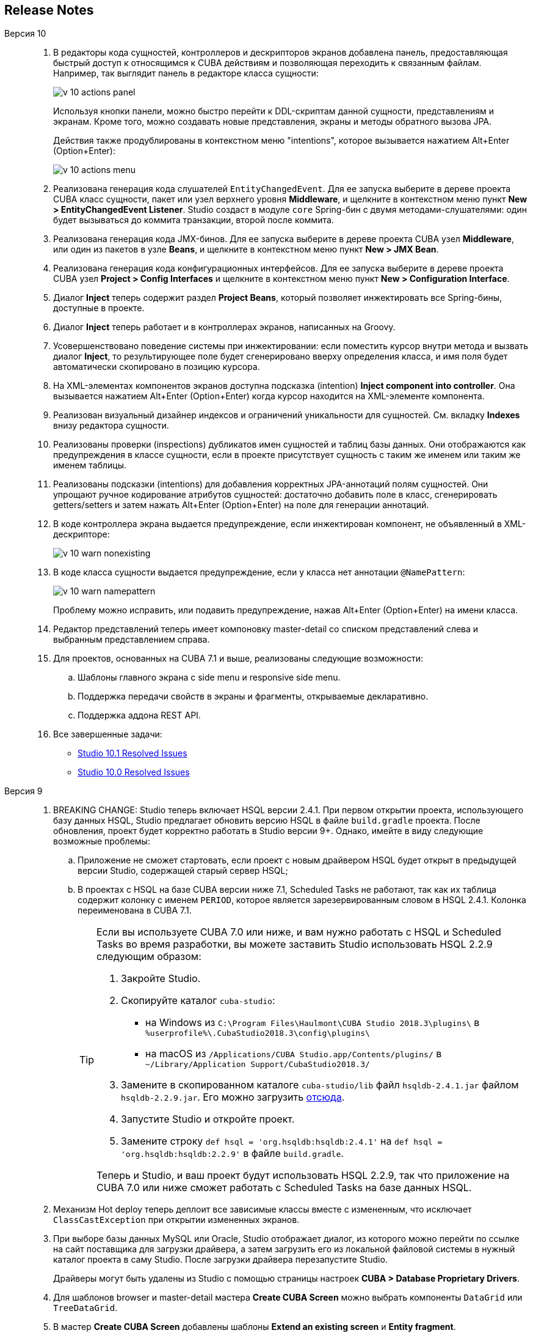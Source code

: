 :sourcesdir: ../../source

[[release_notes]]
== Release Notes

Версия 10::
+
--
. В редакторы кода сущностей, контроллеров и дескрипторов экранов добавлена панель, предоставляющая быстрый доступ к относящимся к CUBA действиям и позволяющая переходить к связанным файлам. Например, так выглядит панель в редакторе класса сущности:
+
image::release_notes/v-10-actions-panel.png[align="center"]
+
Используя кнопки панели, можно быстро перейти к DDL-скриптам данной сущности, представлениям и экранам. Кроме того, можно создавать новые представления, экраны и методы обратного вызова JPA.
+
Действия также продублированы в контекстном меню "intentions", которое вызывается нажатием Alt+Enter (Option+Enter):
+
image::release_notes/v-10-actions-menu.png[align="center"]

. Реализована генерация кода слушателей `EntityChangedEvent`. Для ее запуска выберите в дереве проекта CUBA класс сущности, пакет или узел верхнего уровня *Middleware*, и щелкните в контекстном меню пункт *New > EntityChangedEvent Listener*. Studio создаст в модуле `core` Spring-бин с двумя методами-слушателями: один будет вызываться до коммита транзакции, второй после коммита.

. Реализована генерация кода JMX-бинов. Для ее запуска выберите в дереве проекта CUBA узел *Middleware*, или один из пакетов в узле *Beans*, и щелкните в контекстном меню пункт *New > JMX Bean*.

. Реализована генерация кода конфигурационных интерфейсов. Для ее запуска выберите в дереве проекта CUBA узел *Project > Config Interfaces* и щелкните в контекстном меню пункт *New > Configuration Interface*.

. Диалог *Inject* теперь содержит раздел *Project Beans*, который позволяет инжектировать все Spring-бины, доступные в проекте.

. Диалог *Inject* теперь работает и в контроллерах экранов, написанных на Groovy.

. Усовершенствовано поведение системы при инжектировании: если поместить курсор внутри метода и вызвать диалог *Inject*, то результирующее поле будет сгенерировано вверху определения класса, и имя поля будет автоматически скопировано в позицию курсора.

. На XML-элементах компонентов экранов доступна подсказка (intention) *Inject component into controller*. Она вызывается нажатием Alt+Enter (Option+Enter) когда курсор находится на XML-элементе компонента.

. Реализован визуальный дизайнер индексов и ограничений уникальности для сущностей. См. вкладку *Indexes* внизу редактора сущности.

. Реализованы проверки (inspections) дубликатов имен сущностей и таблиц базы данных. Они отображаются как предупреждения в классе сущности, если в проекте присутствует сущность с таким же именем или таким же именем таблицы.

. Реализованы подсказки (intentions) для добавления корректных JPA-аннотаций полям сущностей. Они упрощают ручное кодирование атрибутов сущностей: достаточно добавить поле в класс, сгенерировать getters/setters и затем нажать Alt+Enter (Option+Enter) на поле для генерации аннотаций.

. В коде контроллера экрана выдается предупреждение, если инжектирован компонент, не объявленный в XML-дескрипторе:
+
image::release_notes/v-10-warn-nonexisting.png[align="center"]

. В коде класса сущности выдается предупреждение, если у класса нет аннотации `@NamePattern`:
+
image::release_notes/v-10-warn-namepattern.png[align="center"]
+
Проблему можно исправить, или подавить предупреждение, нажав Alt+Enter (Option+Enter) на имени класса.

. Редактор представлений теперь имеет компоновку master-detail со списком представлений слева и выбранным представлением справа.

. Для проектов, основанных на CUBA 7.1 и выше, реализованы следующие возможности:
.. Шаблоны главного экрана с side menu и responsive side menu.
.. Поддержка передачи свойств в экраны и фрагменты, открываемые декларативно.
.. Поддержка аддона REST API.

. Все завершенные задачи:

** pass:macros[https://youtrack.cuba-platform.com/issues/STUDIO?q=Fixed%20in%20builds:%2010.1[Studio 10.1 Resolved Issues\]]

** pass:macros[https://youtrack.cuba-platform.com/issues/STUDIO?q=Fixed%20in%20builds:%2010.0[Studio 10.0 Resolved Issues\]]

--

Версия 9::
+
--
. BREAKING CHANGE: Studio теперь включает HSQL версии 2.4.1. При первом открытии проекта, использующего базу данных HSQL, Studio предлагает обновить версию HSQL в файле `build.gradle` проекта. После обновления, проект будет корректно работать в Studio версии 9+. Однако, имейте в виду следующие возможные проблемы:
.. Приложение не сможет стартовать, если проект с новым драйвером HSQL будет открыт в предыдущей версии Studio, содержащей старый сервер HSQL;
.. В проектах с HSQL на базе CUBA версии ниже 7.1, Scheduled Tasks не работают, так как их таблица содержит колонку с именем `PERIOD`, которое является зарезервированным словом в HSQL 2.4.1. Колонка переименована в CUBA 7.1.
+
[TIP]
====
Если вы используете CUBA 7.0 или ниже, и вам нужно работать с HSQL и Scheduled Tasks во время разработки, вы можете заставить Studio использовать HSQL 2.2.9 следующим образом:

. Закройте Studio.

. Скопируйте каталог `cuba-studio`:
** на Windows из `C:\Program Files\Haulmont\CUBA Studio 2018.3\plugins\` в `%userprofile%\.CubaStudio2018.3\config\plugins\`
** на macOS из `/Applications/CUBA Studio.app/Contents/plugins/` в `~/Library/Application Support/CubaStudio2018.3/`

. Замените в скопированном каталоге `cuba-studio/lib` файл `hsqldb-2.4.1.jar` файлом `hsqldb-2.2.9.jar`. Его можно загрузить http://central.maven.org/maven2/org/hsqldb/hsqldb/2.2.9/hsqldb-2.2.9.jar[отсюда].

. Запустите Studio и откройте проект.

. Замените строку `def hsql = 'org.hsqldb:hsqldb:2.4.1'` на `def hsql = 'org.hsqldb:hsqldb:2.2.9'` в файле `build.gradle`.

Теперь и Studio, и ваш проект будут использовать HSQL 2.2.9, так что приложение на CUBA 7.0 или ниже сможет работать с Scheduled Tasks на базе данных HSQL.
====

. Механизм Hot deploy теперь деплоит все зависимые классы вместе с измененным, что исключает `ClassCastException` при открытии измененных экранов.

. При выборе базы данных MySQL или Oracle, Studio отображает диалог, из которого можно перейти по ссылке на сайт поставщика для загрузки драйвера, а затем загрузить его из локальной файловой системы в нужный каталог проекта в саму Studio. После загрузки драйвера перезапустите Studio.
+
Драйверы могут быть удалены из Studio с помощью страницы настроек *CUBA > Database Proprietary Drivers*.

. Для шаблонов browser и master-detail мастера *Create CUBA Screen* можно выбрать компоненты `DataGrid` или `TreeDataGrid`.

. В мастер *Create CUBA Screen* добавлены шаблоны *Extend an existing screen* и *Entity fragment*.

. Действия Undo/Redo теперь корректно работают в дизайнере экранов.

. Реализовано автодополнение для запросов загрузчиков данных в дизайнере экранов.

. В дизайнер экранов добавлена кнопка для быстрого переключения на контроллер, см. верхний правый угол холста.

. Добавлены предупреждения об использовании атрибутов `invoke` и `datasource` в экранах основанных на новом API.

. Если поддержка Groovy выбрана в окне *Project Properties*, Groovy может быть выбран в поле *Advanced > Controller language* мастера *Create CUBA Screen*.

. Сервисы, написанные на Groovy, отображаются в дереве проекта CUBA.

. Добавлено оповещение о доступности новых версий платформы при открытии проекта.

. Улучшены gutter icons в редакторе исходного кода.

. Тип атрибута сущности может быть произвольно изменен в дизайнере сущности с запуском рефакторинга или без него.

. Реализован дизайнер Enumeration.

. Дизайнер представлений переписан на нативный IntelliJ UI.

. Генератор модели данных теперь содержит шаблоны экранов с новым API.

. Все завершенные задачи:

** pass:macros[https://youtrack.cuba-platform.com/issues/STUDIO?q=Fixed%20in%20builds:%209.1[Studio 9.1 Resolved Issues\]]

** pass:macros[https://youtrack.cuba-platform.com/issues/STUDIO?q=Fixed%20in%20builds:%209.0%20Milestone:%20%7BRelease%209%7D%20[Studio 9.0 Resolved Issues\]]
--

Версия 8::
+
--
. Первое открытие проекта теперь выполняется с помощью мастера импорта проектов. См. <<open_project>> для подробной информации.

. Модель проекта теперь сохраняется в файле внутри каталога `.idea` проекта, поэтому синхронизация Gradle не запускается каждый раз при открытии проекта.

. Редактор *Run/Debug Configuration* теперь позволяет выбрать JDK, который должен использоваться для запуска сервера приложения: см. поле *JVM* на вкладке *Configuration*. По умолчанию используется значение переменной окружения `JAVA_HOME`.

. Представления (views) можно переименовывать с помощью стандартного действия *Refactor > Rename*. Это действие можно вызвать в дереве проекта CUBA, на атрибуте `name` XML-элемента `view` в файле `views.xml`, а также на любой ссылке на представление в XML-дескрипторах экранов.

. Редактор представления можно вызвать из поля *view* контейнера данных в дизайнере экрана.

. Реализовано автодополнение и поиск ссылок для атрибута `screen` XML-элемента `<fragment>` в дескрипторах экранов.

. Реализован редактор локализованных сообщений для заголовков меню. Щелкните *Generic UI > Web Menu* в дереве проекта CUBA, переключитесь на вкладку *Structure*, выберите пункт меню и нажмите *edit* в поле *Caption*.

. Реализовано предупреждение для значений перечислений, не имеющих локализованных заголовков. Если вы увидели предупреждение, используйте quick fix *Create message in the message bundle* для создания заголовка по умолчанию.

. Реализовано автодополнение для имен свойств приложения, декларированных в конфигурационных интерфейсах. Нажмите Ctrl+Space при задании свойства в файлах `app.properties` или `web-app.properties`.

. Все завершенные задачи:

** pass:macros[https://youtrack.cuba-platform.com/issues/STUDIO?q=Fixed%20in%20builds:%208.2[Studio 8.2 Resolved Issues\]]

** pass:macros[https://youtrack.cuba-platform.com/issues/STUDIO?q=Fixed%20in%20builds:%208.0%20Fixed%20in%20builds:%208.1[Studio 8.0-8.1 Resolved Issues\]]
--

Версия 7::
+
--
. Если ваш проект базируется на CUBA 6.10 и использует премиум-дополнения BPM, Charts, Full-Text Search или Reports, необходимо установить имя и пароль доступа к репозиторию в файле `~/.gradle/gradle.properties`, как описано в {main_man_url}/access_to_repo.html#access_to_premium_repo[Руководстве по разработке приложений]. Studio не передает имя и пароль доступа к репозиторию в Gradle.

. Все завершенные задачи:

** pass:macros[https://youtrack.cuba-platform.com/issues/STUDIO?q=Fixed%20in%20builds:%207.3%20Fixed%20in%20builds:%207.4[Studio 7.3-7.4 Resolved Issues\]]

** https://youtrack.cuba-platform.com/issues/STUDIO?q=Milestone:%20%7BRelease%207%7D%20State:%20Fixed,%20Verified%20Fix%20versions:%207.2%20Affected%20versions:%20-SNAPSHOT%20sort%20by:%20created%20asc[Studio 7.2 Resolved Issues]

** https://youtrack.cuba-platform.com/issues/STUDIO?q=Milestone:%20%7BRelease%207%7D%20State:%20Fixed,%20Verified%20Fix%20versions:%207.0%20Fix%20versions:%207.1%20Affected%20versions:%20-SNAPSHOT%20sort%20by:%20created%20asc[Studio 7.0-7.1 Resolved Issues]
--

:sectnums:
